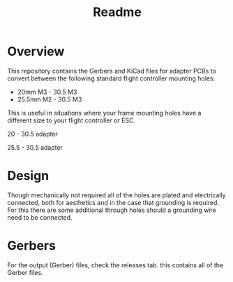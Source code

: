 #+title: Readme

* Overview
This repository contains the Gerbers and KiCad files for adapter PCBs to convert between the following standard flight controller mounting holes:
- 20mm M3 - 30.5 M3
- 25.5mm M2 - 30.5 M3

This is useful in situations where your frame mounting holes have a different size to your flight controller or ESC.

20 - 30.5 adapter
[[file:images/fc_adapter_front.png]]

25.5 - 30.5 adapter
[[file:images/fc_adapter_front_25.5-30.5.png]]

* Design
Though mechanically not required all of the holes are plated and electrically connected, both for aesthetics and in the case that grounding is required. For this there are some additional through holes should a grounding wire need to be connected.

* Gerbers
For the output (Gerber) files, check the releases tab. this contains all of the Gerber files.
